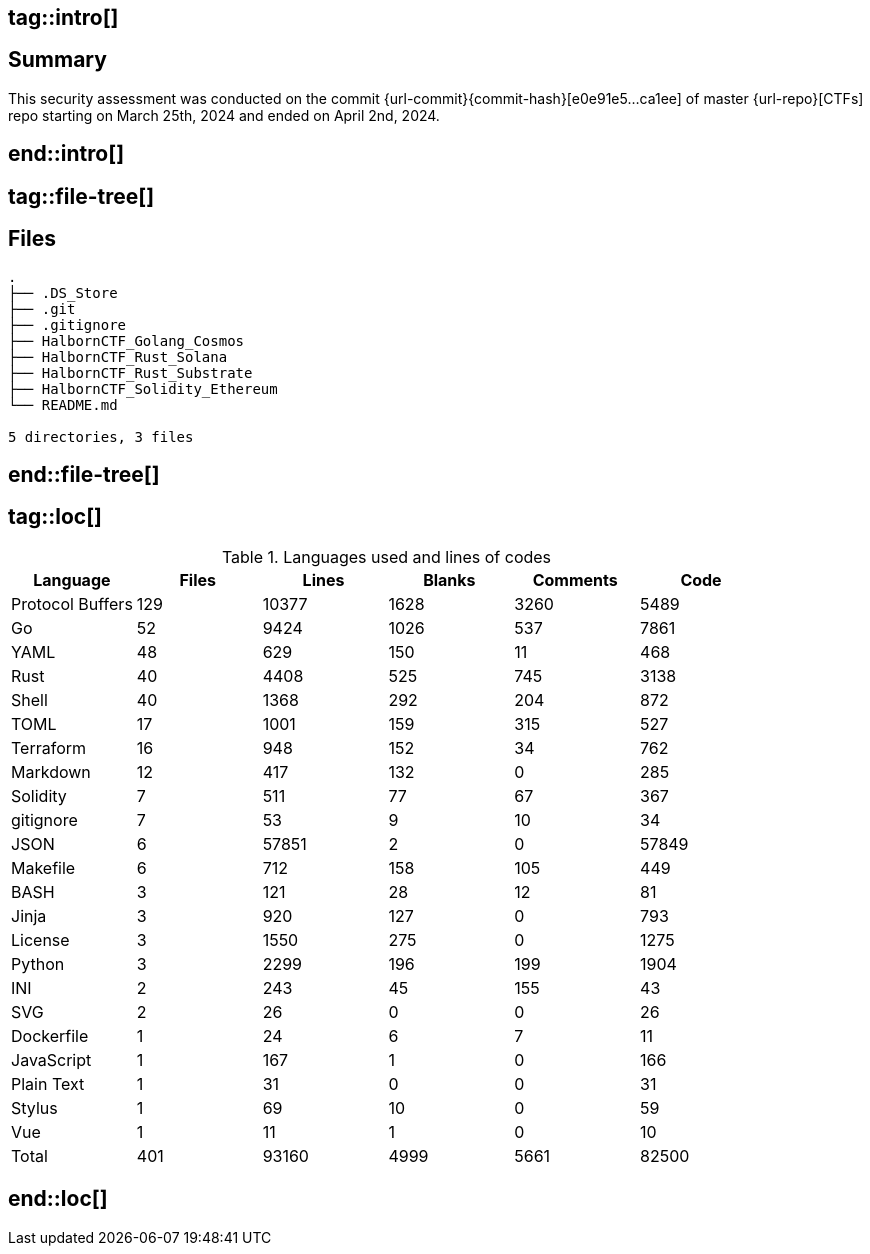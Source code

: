 ## tag::intro[]
== Summary

This security assessment was conducted on the commit {url-commit}{commit-hash}[e0e91e5...ca1ee] of master {url-repo}[CTFs] repo starting on March 25th, 2024 and ended on April 2nd, 2024. 

## end::intro[]

## tag::file-tree[]
== Files

[source,shell]
----
.
├── .DS_Store
├── .git
├── .gitignore
├── HalbornCTF_Golang_Cosmos
├── HalbornCTF_Rust_Solana
├── HalbornCTF_Rust_Substrate
├── HalbornCTF_Solidity_Ethereum
└── README.md

5 directories, 3 files
----
## end::file-tree[]

## tag::loc[]

.Languages used and lines of codes
[%header%footer, cols="6*"]
|===
| Language         | Files | Lines | Blanks | Comments | Code
| Protocol Buffers | 129   | 10377 | 1628   | 3260     | 5489  
| Go               | 52    | 9424  | 1026   | 537      | 7861  
| YAML             | 48    | 629   | 150    | 11       | 468   
| Rust             | 40    | 4408  | 525    | 745      | 3138  
| Shell            | 40    | 1368  | 292    | 204      | 872   
| TOML             | 17    | 1001  | 159    | 315      | 527   
| Terraform        | 16    | 948   | 152    | 34       | 762   
| Markdown         | 12    | 417   | 132    | 0        | 285   
| Solidity         | 7     | 511   | 77     | 67       | 367   
| gitignore        | 7     | 53    | 9      | 10       | 34    
| JSON             | 6     | 57851 | 2      | 0        | 57849 
| Makefile         | 6     | 712   | 158    | 105      | 449   
| BASH             | 3     | 121   | 28     | 12       | 81    
| Jinja            | 3     | 920   | 127    | 0        | 793   
| License          | 3     | 1550  | 275    | 0        | 1275  
| Python           | 3     | 2299  | 196    | 199      | 1904  
| INI              | 2     | 243   | 45     | 155      | 43    
| SVG              | 2     | 26    | 0      | 0        | 26    
| Dockerfile       | 1     | 24    | 6      | 7        | 11    
| JavaScript       | 1     | 167   | 1      | 0        | 166   
| Plain Text       | 1     | 31    | 0      | 0        | 31    
| Stylus           | 1     | 69    | 10     | 0        | 59    
| Vue              | 1     | 11    | 1      | 0        | 10    
| Total            | 401   | 93160 | 4999   | 5661     | 82500 
|===

## end::loc[]